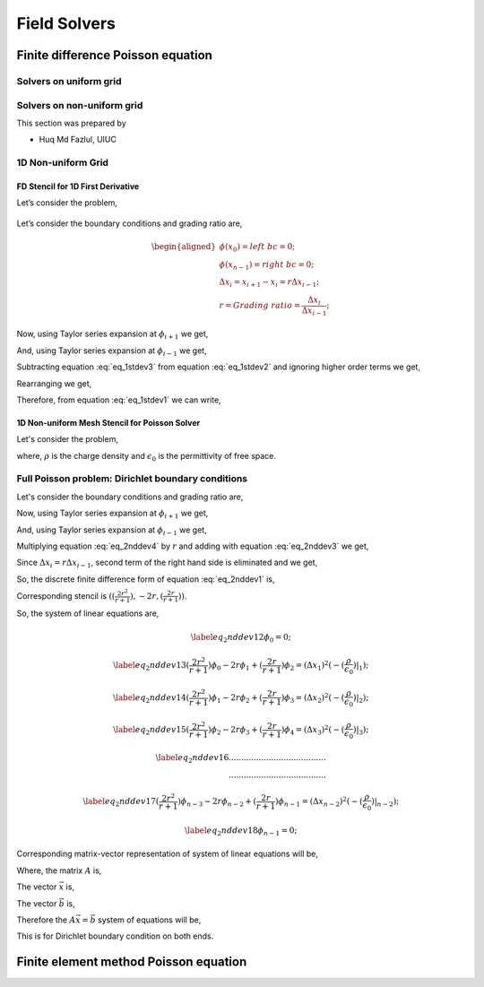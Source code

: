 Field Solvers
=============

Finite difference Poisson equation
----------------------------------

Solvers on uniform grid
~~~~~~~~~~~~~~~~~~~~~~~

Solvers on non-uniform grid
~~~~~~~~~~~~~~~~~~~~~~~~~~~
This section was prepared by

-  Huq Md Fazlul, UIUC

1D Non-uniform Grid
~~~~~~~~~~~~~~~~~~~


FD Stencil for 1D First Derivative
^^^^^^^^^^^^^^^^^^^^^^^^^^^^^^^^^^

Let’s consider the problem,


.. math:: 
   :label: eq_1stdev1

   E_i = - \frac{d\phi}{dx}|_i 



.. figure:: figures/nonuniform_mesh.png
   :alt:

Let’s consider the boundary conditions and grading ratio are,

.. math::

   \begin{aligned}
   \phi{(x_0)} = left\  bc = 0;\\
   \phi{(x_{n-1})} = right\  bc = 0;\\
   \Delta{x_i} = x_{i+1} - x_i = r\Delta{x_{i-1}};\\
   r = Grading\ ratio =\frac{\Delta{x_i}}{\Delta{x_{i-1}}};
   \end{aligned}

Now, using Taylor series expansion at :math:`\phi_{i+1}` we get,

.. math::
   :label: eq_1stdev2
   
   \phi_{i+1} = \phi_i+(\Delta x_i) \frac{\partial \phi}{\partial x}|_{i}+\frac{\Delta x_i^2}{2!}\frac{\partial^2\phi}{\partial x^2}|_i +......

And, using Taylor series expansion at :math:`\phi_{i-1}` we get,

.. math::
   :label: eq_1stdev3

   \phi_{i-1} = \phi_i-(\Delta x_{i-1}) \frac{\partial \phi}{\partial x}|_{i}+\frac{\Delta x_{i-1}^2}{2!}\frac{\partial^2\phi}{\partial x^2}|_i -......

Subtracting equation :eq:`eq_1stdev3` from equation :eq:`eq_1stdev2` and ignoring higher order terms we get,

.. math::
   :label: eq_1stdev4

   \phi_{i+1}-\phi_{i-1} = (\Delta x_i + \Delta x_{i-1})\frac{\partial \phi}{\partial x}|_{i}

Rearranging we get,

.. math::
    :label: eq_1stdev5
    
    \frac {\partial \phi}{\partial x}|_i = \frac{\phi_{i+1}-\phi_{i-1}}{\Delta x_i + \Delta x_{i-1}} = \frac{r(\phi_{i+1}-\phi_{i-1})}{(r+1)\Delta x_i} = \frac{\phi_{i+1}-\phi_{i-1}}{(r+1)\Delta x_{i-1}}

Therefore, from equation :eq:`eq_1stdev1` we can write,

.. math::
    :label: eq_1stdev6
    
    E_i = - \frac {\partial \phi}{\partial x}|_i = - \frac{\phi_{i+1}-\phi_{i-1}}{\Delta x_i + \Delta x_{i-1}} = - \frac{r(\phi_{i+1}-\phi_{i-1})}{(r+1)\Delta x_i} = - \frac{\phi_{i+1}-\phi_{i-1}}{(r+1)\Delta x_{i-1}}

1D Non-uniform Mesh Stencil for Poisson Solver
^^^^^^^^^^^^^^^^^^^^^^^^^^^^^^^^^^^^^^^^^^^^^^
Let's consider the problem,

.. math::
   :label: eq_2nddev1

   \nabla^2 \phi(x) = - \frac{\rho}{\epsilon_0}

where, :math:`\rho` is the charge density and :math:`\epsilon_0` is the permittivity of free space.

Full Poisson problem: Dirichlet boundary conditions 
~~~~~~~~~~~~~~~~~~~~~~~~~~~~~~~~~~~~~~~~~~~~~~~~~~~

Let's consider the boundary conditions and grading ratio are,

.. math::
   :label: eq_2nddev2

   \begin{aligned}
   \phi{(x_0)} = left\  bc = 0;\\
   \phi{(x_{n-1})} = right\  bc = 0;\\
   \Delta{x_i} = x_{i+1} - x_i = r\Delta{x_{i-1}};\\
   r = Grading\ ratio =\frac{\Delta{x_i}}{\Delta{x_{i-1}}};
   \end{aligned}

Now, using Taylor series expansion at :math:`\phi_{i+1}` we get,

.. math::
   :label: eq_2nddev3

   \phi_{i+1} = \phi_i+(\Delta x_i) \frac{\partial \phi}{\partial x}|_{i}+\frac{\Delta x_i^2}{2!}\frac{\partial^2\phi}{\partial x^2}|_i + \frac{\Delta x_i^3}{3!}\frac{\partial^3\phi}{\partial x^3}|_i + ......

And, using Taylor series expansion at :math:`\phi_{i-1}` we get,

.. math::
   :label: eq_2nddev4

   \phi_{i-1} = \phi_i-(\Delta x_{i-1}) \frac{\partial \phi}{\partial x}|_{i}+\frac{\Delta x_{i-1}^2}{2!}\frac{\partial^2\phi}{\partial x^2}|_i - \frac{\Delta x_{i-1}^3}{3!}\frac{\partial^3\phi}{\partial x^3}|_i + ......

Multiplying equation :eq:`eq_2nddev4` by :math:`r` and adding with equation :eq:`eq_2nddev3` we get,

.. math::
   :label: eq_2nddev5

   \phi_{i+1}+r\phi_{i-1} = (1+r)\phi_i+(\Delta x_i - r\Delta x_{i-1})\frac{\partial \phi}{\partial x}|_{i} +\frac{(\Delta x_i)^2 + r(\Delta x_{i-1})^2}{2}\frac{\partial^2\phi}{\partial x^2}|_i 

Since :math:`\Delta{x_i} = r\Delta{x_{i-1}}`, second term of the right hand side is  eliminated and we get,

.. math::
   :label: eq_2nddev6

   \phi_{i+1}+r\phi_{i-1} = (1+r)\phi_i+\frac{(\Delta x_i)^2 + r(\Delta x_{i-1})^2}{2}\frac{\partial^2\phi}{\partial x^2}|_i

.. math::
   :label: eq_2nddev7

   => r\phi_{i-1}-(r+1)\phi_i+\phi_{i+1} = \frac{(\Delta x_i)^2 + r(\frac{\Delta x_{i}}{r})^2}{2}\frac{\partial^2\phi}{\partial x^2}|_i
   
.. math::
   :label: eq_2nddev8

   => r\phi_{i-1}-(r+1)\phi_i+\phi_{i+1} = \frac{(\Delta x_i)^2 + \frac{(\Delta x_{i})^2}{r}}{2}\frac{\partial^2\phi}{\partial x^2}|_i

.. math::
    :label: eq_2nddev9
    
    => \frac{\partial^2\phi}{\partial x^2}|_i = \frac{r\phi_{i-1}-(r+1)\phi_i+\phi_{i+1}}{(\frac{r+1}{2r})(\Delta x_i)^2} 

.. math::
    :label: eq_2nddev10
    
    => \frac{\partial^2\phi}{\partial x^2}|_i = \frac{(\frac{2r^2}{r+1})\phi_{i-1}-2r\phi_i+(\frac{2r}{r+1})\phi_{i+1}}{(\Delta x_i)^2}

So, the discrete finite difference form of equation :eq:`eq_2nddev1` is, 

.. math::
   :label: eq_2nddev11

   => \frac{\partial^2\phi}{\partial x^2}|_i = \frac{(\frac{2r^2}{r+1})\phi_{i-1}-2r\phi_i+(\frac{2r}{r+1})\phi_{i+1}}{(\Delta x_i)^2} = -(\frac{\rho}{\epsilon_0})_i 

Corresponding stencil is :math:`((\frac{2r^2}{r+1}), -2r, (\frac{2r}{r+1}))`.

So, the system of linear equations are,

.. math::

    \label{eq_2nddev12} 
    \phi_0 = 0;

.. math::

    \label{eq_2nddev13}
    (\frac{2r^2}{r+1})\phi_0-2r\phi_1+(\frac{2r}{r+1})\phi_2 = (\Delta x_1)^2 (-(\frac{\rho}{\epsilon_0})|_1);

.. math::

    \label{eq_2nddev14}
    (\frac{2r^2}{r+1})\phi_1-2r\phi_2+(\frac{2r}{r+1})\phi_3 = (\Delta x_2)^2 (-(\frac{\rho}{\epsilon_0})|_2);

.. math::

    \label{eq_2nddev15}
    (\frac{2r^2}{r+1})\phi_2-2r\phi_3+(\frac{2r}{r+1})\phi_4 = (\Delta x_3)^2 (-(\frac{\rho}{\epsilon_0})|_3);

.. math::

    \label{eq_2nddev16}
   .......................................\\
   .......................................

.. math::

    \label{eq_2nddev17}
    (\frac{2r^2}{r+1})\phi_{n-3}-2r\phi_{n-2}+(\frac{2r}{r+1})\phi_{n-1} = (\Delta x_{n-2})^2 (-(\frac{\rho}{\epsilon_0})|_{n-2});

.. math::

    \label{eq_2nddev18}
    \phi_{n-1} = 0;

Corresponding matrix-vector representation of system of linear equations will be,

.. math::
    :label: eq_2nddev19

    Ax = b

Where, the matrix :math:`A` is,

.. math::
    :label: eq_2nddev20

    A = \begin{vmatrix}
    1&0&0&0&..&..&..&0\\
    \frac{2r^2}{(r+1)}&-2r&\frac{2r}{r+1}&0&0&..&..&..\\
    0&\frac{2r^2}{(r+1)}&-2r&\frac{2r}{r+1}&0&..&..&..\\
    ..&..&..&..&..&..&..&..\\
    ..&..&..&..&..&..&..&..\\
    0&..&..&..&..&\frac{2r^2}{(r+1)}&-2r&\frac{2r}{r+1}\\
    0&0&..&..&..&..&0&1\\
    \end{vmatrix}

The vector :math:`\vec x` is,

.. math::
    :label: eq_2nddev21

    \vec x = \begin{vmatrix}
    \phi_0\\
    \phi_1\\
    \phi_2\\
    ..\\
    ..\\
    \phi_{n-2}\\
    \phi_{n-1}
    \end{vmatrix}

The vector :math:`\vec b` is,

.. math::
    :label: eq_2nddev22

    \vec b = \begin{vmatrix}
    0\\
    -((\Delta x_1)^2 (\frac{\rho}{\epsilon_0})_1)\\
    -((\Delta x_2)^2 (\frac{\rho}{\epsilon_0})_2)\\
    ..\\
    ..\\
    -((\Delta x_{n-2})^2 (\frac{\rho}{\epsilon_0})_{n-2})\\
    0
    \end{vmatrix} + \begin{vmatrix}
    left \ bc\\
    0\\
    0\\
    ..\\
    ..\\
    0\\
    right \ bc
    \end{vmatrix}

.. math::
    :label: eq_2nddev23

    => \vec b = \begin{vmatrix}
    left \ bc\\
    -((\Delta x_1)^2 (\frac{\rho}{\epsilon_0})_1)\\
    -((\Delta x_2)^2 (\frac{\rho}{\epsilon_0})_2)\\
    ..\\
    ..\\
    -((\Delta x_{n-2})^2 (\frac{\rho}{\epsilon_0})_{n-2})\\
    right \ bc
    \end{vmatrix}

Therefore the :math:`A \vec x = \vec b` system of equations will be, 

.. math::
    :label: eq_2nddev24

    \begin{vmatrix}
    1&0&0&0&..&..&..&0\\
    \frac{2r^2}{(r+1)}&-2r&\frac{2r}{r+1}&0&0&..&..&..\\
    0&\frac{2r^2}{(r+1)}&-2r&\frac{2r}{r+1}&0&..&..&..\\
    ..&..&..&..&..&..&..&..\\
    ..&..&..&..&..&..&..&..\\
    0&..&..&..&..&\frac{2r^2}{(r+1)}&-2r&\frac{2r}{r+1}\\
    0&0&..&..&..&..&0&1\\
    \end{vmatrix} 
    \begin{vmatrix}
    \phi_0\\
    \phi_1\\
    \phi_2\\
    ..\\
    ..\\
    \phi_{n-2}\\
    \phi_{n-1}
    \end{vmatrix} = \begin{vmatrix}
    left \ bc\\
    -((\Delta x_1)^2 (\frac{\rho}{\epsilon_0})_1)\\
    -((\Delta x_2)^2 (\frac{\rho}{\epsilon_0})_2)\\
    ..\\
    ..\\
    -((\Delta x_{n-2})^2 (\frac{\rho}{\epsilon_0})_{n-2})\\
    right \ bc
    \end{vmatrix}

This is for Dirichlet boundary condition on both ends. 



Finite element method Poisson equation
---------------------------------------
